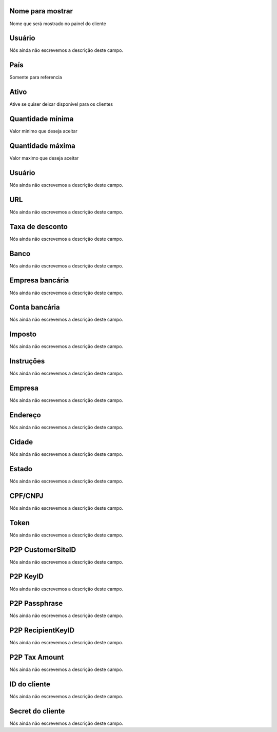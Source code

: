 
.. _methodPay-show_name:

Nome para mostrar
"""""""""""""""""

| Nome que será mostrado no painel do cliente




.. _methodPay-id_user:

Usuário
""""""""

| Nós ainda não escrevemos a descrição deste campo.




.. _methodPay-country:

País
"""""

| Somente para referencia




.. _methodPay-active:

Ativo
"""""

| Ative se quiser deixar disponivel para os clientes




.. _methodPay-min:

Quantidade mínima
""""""""""""""""""

| Valor minimo que deseja aceitar




.. _methodPay-max:

Quantidade máxima
""""""""""""""""""

| Valor maximo que deseja aceitar




.. _methodPay-username:

Usuário
""""""""

| Nós ainda não escrevemos a descrição deste campo.




.. _methodPay-url:

URL
"""

| Nós ainda não escrevemos a descrição deste campo.




.. _methodPay-fee:

Taxa de desconto
""""""""""""""""

| Nós ainda não escrevemos a descrição deste campo.




.. _methodPay-boleto_banco:

Banco
"""""

| Nós ainda não escrevemos a descrição deste campo.




.. _methodPay-boleto_agencia:

Empresa bancária
"""""""""""""""""

| Nós ainda não escrevemos a descrição deste campo.




.. _methodPay-boleto_conta_corrente:

Conta bancária
"""""""""""""""

| Nós ainda não escrevemos a descrição deste campo.




.. _methodPay-boleto_taxa:

Imposto
"""""""

| Nós ainda não escrevemos a descrição deste campo.




.. _methodPay-boleto_instrucoes:

Instruções
""""""""""""

| Nós ainda não escrevemos a descrição deste campo.




.. _methodPay-boleto_nome_emp:

Empresa
"""""""

| Nós ainda não escrevemos a descrição deste campo.




.. _methodPay-boleto_end_emp:

Endereço
"""""""""

| Nós ainda não escrevemos a descrição deste campo.




.. _methodPay-boleto_cidade_emp:

Cidade
""""""

| Nós ainda não escrevemos a descrição deste campo.




.. _methodPay-boleto_estado_emp:

Estado
""""""

| Nós ainda não escrevemos a descrição deste campo.




.. _methodPay-boleto_cpf_emp:

CPF/CNPJ
""""""""

| Nós ainda não escrevemos a descrição deste campo.




.. _methodPay-pagseguro_TOKEN:

Token
"""""

| Nós ainda não escrevemos a descrição deste campo.




.. _methodPay-P2P_CustomerSiteID:

P2P CustomerSiteID
""""""""""""""""""

| Nós ainda não escrevemos a descrição deste campo.




.. _methodPay-P2P_KeyID:

P2P KeyID
"""""""""

| Nós ainda não escrevemos a descrição deste campo.




.. _methodPay-P2P_Passphrase:

P2P Passphrase
""""""""""""""

| Nós ainda não escrevemos a descrição deste campo.




.. _methodPay-P2P_RecipientKeyID:

P2P RecipientKeyID
""""""""""""""""""

| Nós ainda não escrevemos a descrição deste campo.




.. _methodPay-P2P_tax_amount:

P2P Tax Amount
""""""""""""""

| Nós ainda não escrevemos a descrição deste campo.




.. _methodPay-client_id:

ID do cliente
"""""""""""""

| Nós ainda não escrevemos a descrição deste campo.




.. _methodPay-client_secret:

Secret do cliente
"""""""""""""""""

| Nós ainda não escrevemos a descrição deste campo.



